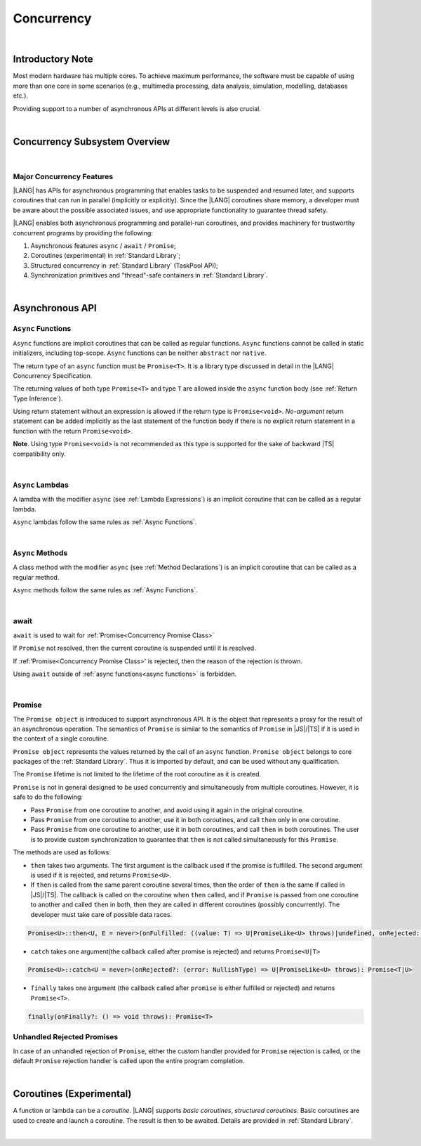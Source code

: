 ..
    Copyright (c) 2025 Huawei Device Co., Ltd.
    Licensed under the Apache License, Version 2.0 (the "License");
    you may not use this file except in compliance with the License.
    You may obtain a copy of the License at
    http://www.apache.org/licenses/LICENSE-2.0
    Unless required by applicable law or agreed to in writing, software
    distributed under the License is distributed on an "AS IS" BASIS,
    WITHOUT WARRANTIES OR CONDITIONS OF ANY KIND, either express or implied.
    See the License for the specific language governing permissions and
    limitations under the License.


.. _Concurrency:

###########
Concurrency
###########

.. meta:
    frontend_status: Done

|

.. _Introductory Note:

*****************
Introductory Note
*****************

.. meta:
    frontend_status: Done

Most modern hardware has multiple cores. To achieve maximum performance, the
software must be capable of using more than one core in some scenarios (e.g.,
multimedia processing, data analysis, simulation, modelling, databases etc.).

Providing support to a number of asynchronous APIs at different levels
is also crucial.

|

.. _Concurrency Subsystem Overview:

******************************
Concurrency Subsystem Overview
******************************

.. meta:
    frontend_status: Done

|

.. _Major Concurrency Features:

Major Concurrency Features
==========================

.. meta:
    frontend_status: Done

|LANG| has APIs for asynchronous programming that enables tasks to be suspended
and resumed later, and supports coroutines that can run in parallel (implicitly
or explicitly). Since the |LANG| coroutines share memory, a developer must be
aware about the possible associated issues, and use appropriate functionality
to guarantee thread safety.

|LANG| enables both asynchronous programming and parallel-run coroutines, and
provides machinery for trustworthy concurrent programs by providing the
following:

1. Asynchronous features ``async`` / ``await`` / ``Promise``;
2. Coroutines (experimental) in :ref:`Standard Library`;
3. Structured concurrency in :ref:`Standard Library` (TaskPool API);
4. Synchronization primitives and "thread"-safe containers in
   :ref:`Standard Library`.


|

.. _Async Functions and Methods:

****************
Asynchronous API
****************

.. meta:
    frontend_status: Done


.. _Async Functions:

``Async`` Functions
===================

.. meta:
    frontend_status: Done

``Async`` functions are implicit coroutines that can be called as regular
functions. ``Async`` functions cannot be called in static initializers,
including top-scope. ``Async`` functions can be neither ``abstract`` nor
``native``.

The return type of an ``async`` function must be ``Promise<T>``. It is
a library type discussed in detail in the |LANG| Concurrency Specification.

The returning values of both type ``Promise<T>`` and type ``T`` are allowed
inside the ``async`` function body (see :ref:`Return Type Inference`).

Using return statement without an expression is allowed if the return type
is ``Promise<void>``.
*No-argument* return statement can be added implicitly as the last statement
of the function body if there is no explicit return statement in a function
with the return ``Promise<void>``.

**Note**. Using type ``Promise<void>`` is not recommended as this type is
supported for the sake of backward |TS| compatibility only.

.. index::
   function async
   coroutine
   return type
   function body
   backward compatibility
   annotation
   no-argument return statement
   async function
   return statement
   compatibility

|

.. _Async Lambdas:

``Async`` Lambdas
=================

.. meta:
    frontend_status: Done

A lamdba with the modifier ``async`` (see :ref:`Lambda Expressions`)
is an implicit coroutine that can be called as a regular lambda.

``Async`` lambdas follow the same rules as :ref:`Async Functions`.

.. index::
   async lambda

|

.. _Concurrency Async Methods:

``Async`` Methods
=================

.. meta:
    frontend_status: Done

A class method with the modifier ``async`` (see :ref:`Method Declarations`)
is an implicit coroutine that can be called as a regular method.

``Async`` methods follow the same rules as :ref:`Async Functions`.

.. index::
   async method

|

.. _await:

await
=====

.. meta:
    frontend_status: Done

``await`` is used to wait for :ref:`Promise<Concurrency Promise Class>`

If ``Promise`` not resolved, then the current coroutine is suspended until
it is resolved.

If :ref:'Promise<Concurrency Promise Class>' is rejected, then the reason of
the rejection is thrown.

Using ``await`` outside of :ref:`async functions<async functions>` is forbidden.

|

.. _Concurrency Promise Class:

Promise
=======

.. meta:
    frontend_status: Done

The ``Promise object`` is introduced to support asynchronous API. It is the
object that represents a proxy for the result of an asynchronous operation. The
semantics of ``Promise`` is similar to the semantics of ``Promise`` in |JS|/|TS|
if it is used in the context of a single coroutine.

``Promise object`` represents the values returned by the call of an ``async``
function. ``Promise object`` belongs to core packages of the
:ref:`Standard Library`. Thus it is imported by default, and can be used
without any qualification.

The ``Promise`` lifetime is not limited to the lifetime of the root coroutine
as it is created.

``Promise`` is not in general designed to be used concurrently and
simultaneously from multiple coroutines. However, it is safe to do
the following:

- Pass ``Promise`` from one coroutine to another, and avoid using it again in
  the original coroutine.
- Pass ``Promise`` from one coroutine to another, use it in both coroutines,
  and call ``then`` only in one coroutine.
- Pass ``Promise`` from one coroutine to another, use it in both coroutines,
  and call ``then`` in both coroutines. The user is to provide custom
  synchronization to guarantee that ``then`` is not called simultaneously
  for this ``Promise``.

The methods are used as follows:

-  ``then`` takes two arguments. The first argument is the callback used if the
   promise is fulfilled. The second argument is used if it is rejected, and
   returns ``Promise<U>``.

-  If ``then`` is called from the same parent coroutine several times, then the
   order of ``then`` is the same if called in |JS|/|TS|.
   The callback is called on the coroutine when ``then`` called, and if
   ``Promise`` is passed from one coroutine to another and called ``then`` in
   both, then they are called in different coroutines (possibly concurrently).
   The developer must take care of possible data races.

.. index::
   class
   value
   launch
   argument
   callback
   package
   standard library
   method

..
        Promise<U>::then<U, E = never>(onFulfilled: ((value: T) => U|PromiseLike<U> throws)|undefined, onRejected: ((error: NullishType) => E|PromiseLike<E> throws)|undefined): Promise<U|E>

.. code-block:: typescript

        Promise<U>::then<U, E = never>(onFulfilled: ((value: T) => U|PromiseLike<U> throws)|undefined, onRejected: ((error: NullishType) => E|PromiseLike<E> throws)|undefined): Promise<U|E>

-  ``catch`` takes one argument(the callback called after promise is rejected) and returns ``Promise<U|T>``

.. code-block-meta:

.. code-block:: typescript

        Promise<U>::catch<U = never>(onRejected?: (error: NullishType) => U|PromiseLike<U> throws): Promise<T|U>

-  ``finally`` takes one argument (the callback called after ``promise`` is
   either fulfilled or rejected) and returns ``Promise<T>``.

.. index::
   alias
   callback
   call

.. code-block:: typescript

        finally(onFinally?: () => void throws): Promise<T>

.. _Unhandled Rejected Promises:

Unhandled Rejected Promises
===========================

.. meta:
    frontend_status: Done

In case of an unhandled rejection of ``Promise``, either the custom handler
provided for ``Promise`` rejection is called, or the default ``Promise``
rejection handler is called upon the entire program completion.

|

.. _Coroutines (Experimental):

*************************
Coroutines (Experimental)
*************************

.. meta:
    frontend_status: Done

A function or lambda can be a *coroutine*. |LANG| supports *basic coroutines*,
*structured coroutines*.
Basic coroutines are used to create and launch a coroutine. The result is then
to be awaited. Details are provided in :ref:`Standard Library`.

.. index::
   structured coroutine
   basic coroutine
   coroutine

|
